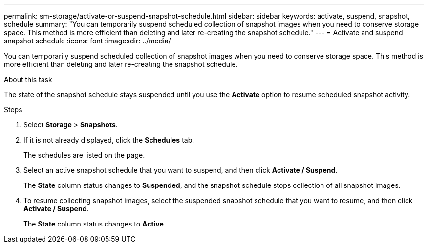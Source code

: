 ---
permalink: sm-storage/activate-or-suspend-snapshot-schedule.html
sidebar: sidebar
keywords: activate, suspend, snapshot, schedule
summary: "You can temporarily suspend scheduled collection of snapshot images when you need to conserve storage space. This method is more efficient than deleting and later re-creating the snapshot schedule."
---
= Activate and suspend snapshot schedule
:icons: font
:imagesdir: ../media/

[.lead]
You can temporarily suspend scheduled collection of snapshot images when you need to conserve storage space. This method is more efficient than deleting and later re-creating the snapshot schedule.

.About this task

The state of the snapshot schedule stays suspended until you use the *Activate* option to resume scheduled snapshot activity.

.Steps

. Select *Storage* > *Snapshots*.
. If it is not already displayed, click the *Schedules* tab.
+
The schedules are listed on the page.

. Select an active snapshot schedule that you want to suspend, and then click *Activate / Suspend*.
+
The *State* column status changes to *Suspended*, and the snapshot schedule stops collection of all snapshot images.

. To resume collecting snapshot images, select the suspended snapshot schedule that you want to resume, and then click *Activate / Suspend*.
+
The *State* column status changes to *Active*.
